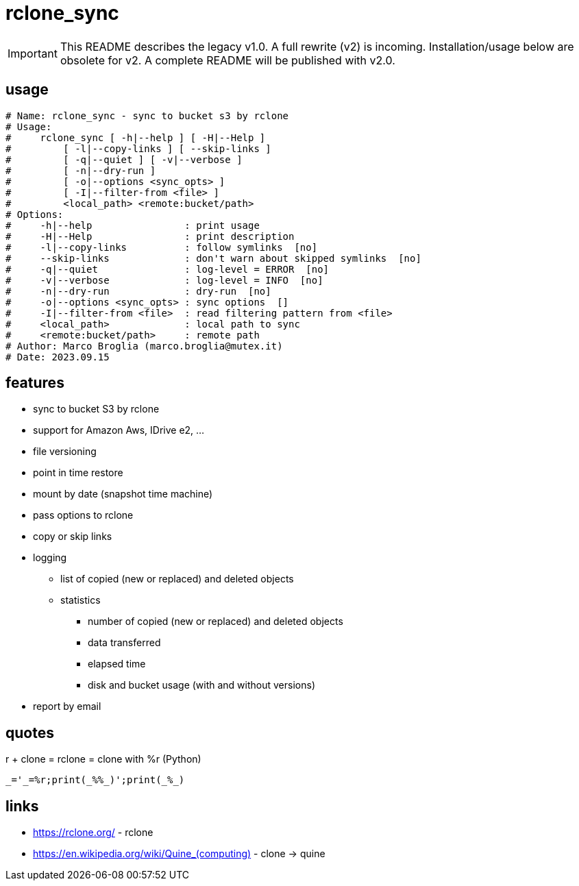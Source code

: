 = rclone_sync

IMPORTANT: This README describes the legacy v1.0. A full rewrite (v2) is
incoming.  Installation/usage below are obsolete for v2. A complete README will
be published with v2.0.

== usage

[source]
----
# Name: rclone_sync - sync to bucket s3 by rclone
# Usage:
#     rclone_sync [ -h|--help ] [ -H|--Help ]
#         [ -l|--copy-links ] [ --skip-links ]
#         [ -q|--quiet ] [ -v|--verbose ]
#         [ -n|--dry-run ]
#         [ -o|--options <sync_opts> ]
#         [ -I|--filter-from <file> ]
#         <local_path> <remote:bucket/path>
# Options:
#     -h|--help                : print usage
#     -H|--Help                : print description
#     -l|--copy-links          : follow symlinks  [no]
#     --skip-links             : don't warn about skipped symlinks  [no]
#     -q|--quiet               : log-level = ERROR  [no]
#     -v|--verbose             : log-level = INFO  [no]
#     -n|--dry-run             : dry-run  [no]
#     -o|--options <sync_opts> : sync options  []
#     -I|--filter-from <file>  : read filtering pattern from <file>
#     <local_path>             : local path to sync
#     <remote:bucket/path>     : remote path
# Author: Marco Broglia (marco.broglia@mutex.it)
# Date: 2023.09.15
----

== features

* sync to bucket S3 by rclone
* support for Amazon Aws, IDrive e2, ...
* file versioning
* point in time restore
* mount by date (snapshot time machine)
* pass options to rclone
* copy or skip links
* logging
  ** list of copied (new or replaced) and deleted objects
  ** statistics
     *** number of copied (new or replaced) and deleted objects
     *** data transferred
     *** elapsed time
     *** disk and bucket usage (with and without versions)
* report by email

== quotes

r + clone = rclone = clone with %r (Python)
----
_='_=%r;print(_%%_)';print(_%_)
----

== links

* https://rclone.org/ - rclone
* https://en.wikipedia.org/wiki/Quine_(computing)[] - clone -> quine
